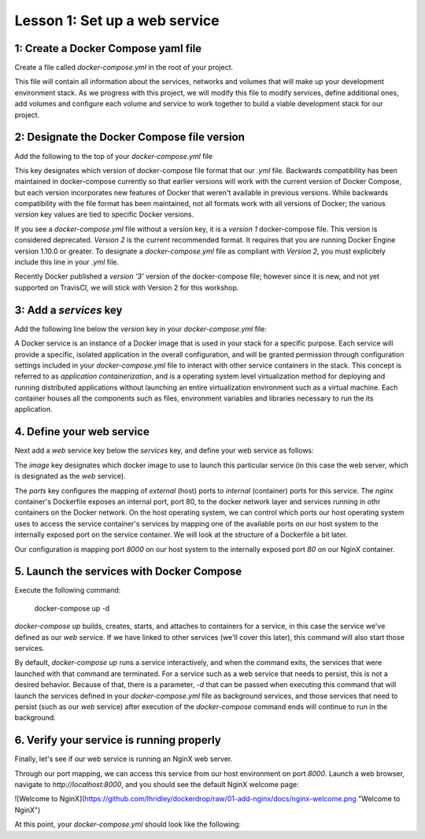 Lesson 1: Set up a web service
==============================

1: Create a Docker Compose yaml file
####################################

Create a file called `docker-compose.yml` in the root of your project.

This file will contain all information about the services, networks and volumes that will make up your development environment stack.  As we progress with this project, we will modify this file to modify services, define additional ones, add volumes and configure each volume and service to work together to build a viable development stack for our project.

2:  Designate the Docker Compose file version
#############################################
Add the following to the top of your `docker-compose.yml` file

.. code-block:: yaml
   :linenos:

   version: '2'

This key designates which version of docker-compose file format that our `.yml` file.  Backwards compatibility has been maintained in docker-compose currently so that earlier versions will work with the current version of Docker Compose, but each version incorporates new features of Docker that weren't available in previous versions.  While backwards compatibility with the file format has been maintained, not all formats work with all versions of Docker; the various `version` key values are tied to specific Docker versions.

If you see a `docker-compose.yml` file without a version key, it is a `version 1` docker-compose file.  This version is considered deprecated.  `Version 2` is the current recommended format.  It requires that you are running Docker Engine version 1.10.0 or greater.  To designate a `docker-compose.yml` file as compliant with `Version 2`, you must explicitely include this line in your `.yml` file.

Recently Docker published a `version '3'` version of the docker-compose file; however since it is new, and not yet supported on TravisCI, we will stick with Version 2 for this workshop.

3:  Add a `services` key
########################

Add the following line below the `version` key in your `docker-compose.yml` file:

.. code-block:: yaml
   :linenos:
   :emphasize-lines: 2

   version: '2'
   services:

A Docker service is an instance of a Docker image that is used in your stack for a specific purpose.  Each service will provide a specific, isolated application in the overall configuration, and will be granted permission through configuration settings included in your `docker-compose.yml` file to interact with other service containers in the stack.  This concept is referred to as `application containerization`, and is a operating system level virtualization method for deploying and running distributed applications without launching an entire virtualization environment such as a virtual machine.  Each container houses all the components such as files, environment variables and libraries necessary to run the its application.

4.  Define your web service
###########################

Next add a `web` service key below the `services` key, and define your web service as follows:

.. code-block:: yaml
   :linenos:
   :emphasize-lines: 3-6

   version: '2'
   services:
     web:
       image: nginx:latest
       ports:
         - 8000:80

The `image` key designates which docker image to use to launch this particular service (in this case the web server, which is designated as the `web` service).

The `ports` key configures the mapping of `external` (host) ports to `internal` (container) ports for this service.  The `nginx` container's Dockerfile exposes an internal port, port 80, to the docker network layer and services running in othr containers on the Docker network.  On the host operating system, we can control which ports our host operating system uses to access the service container's services by mapping one of the available ports on our host system to the internally exposed port on the service container.  We will look at the structure of a Dockerfile a bit later.

Our configuration is mapping port `8000` on our host system to the internally exposed port `80` on our NginX container.

5.  Launch the services with Docker Compose
###########################################

Execute the following command:

   docker-compose up -d

`docker-compose up` builds, creates, starts, and attaches to containers for a service, in this case the service we've defined as our `web` service.  If we have linked to other services (we'll cover this later), this command will also start those services.

By default, `docker-compose up` runs a service interactively, and when the command exits, the services that were launched with that command are terminated.  For a service such as a web service that needs to persist, this is not a desired behavior.  Because of that, there is a parameter, `-d` that can be passed when executing this command that will launch the services defined in your `docker-compose.yml` file as background services, and those services that need to persist (such as our `web` service) after execution of the `docker-compose` command ends will continue to run in the background.

6.  Verify your service is running properly
###########################################

Finally, let's see if our web service is running an NginX web server.

Through our port mapping, we can access this service from our host environment on port `8000`.  Launch a web browser, navigate to `http://localhost:8000`, and you should see the default NginX welcome page:

![Welcome to NginX](https://github.com/lhridley/dockerdrop/raw/01-add-nginx/docs/nginx-welcome.png "Welcome to NginX")

At this point, your `docker-compose.yml` should look like the following:

.. code-block:: yaml
   :linenos:

   version: '2'
   services:
     web:
       image: nginx:latest
       ports:
         - 8000:80
